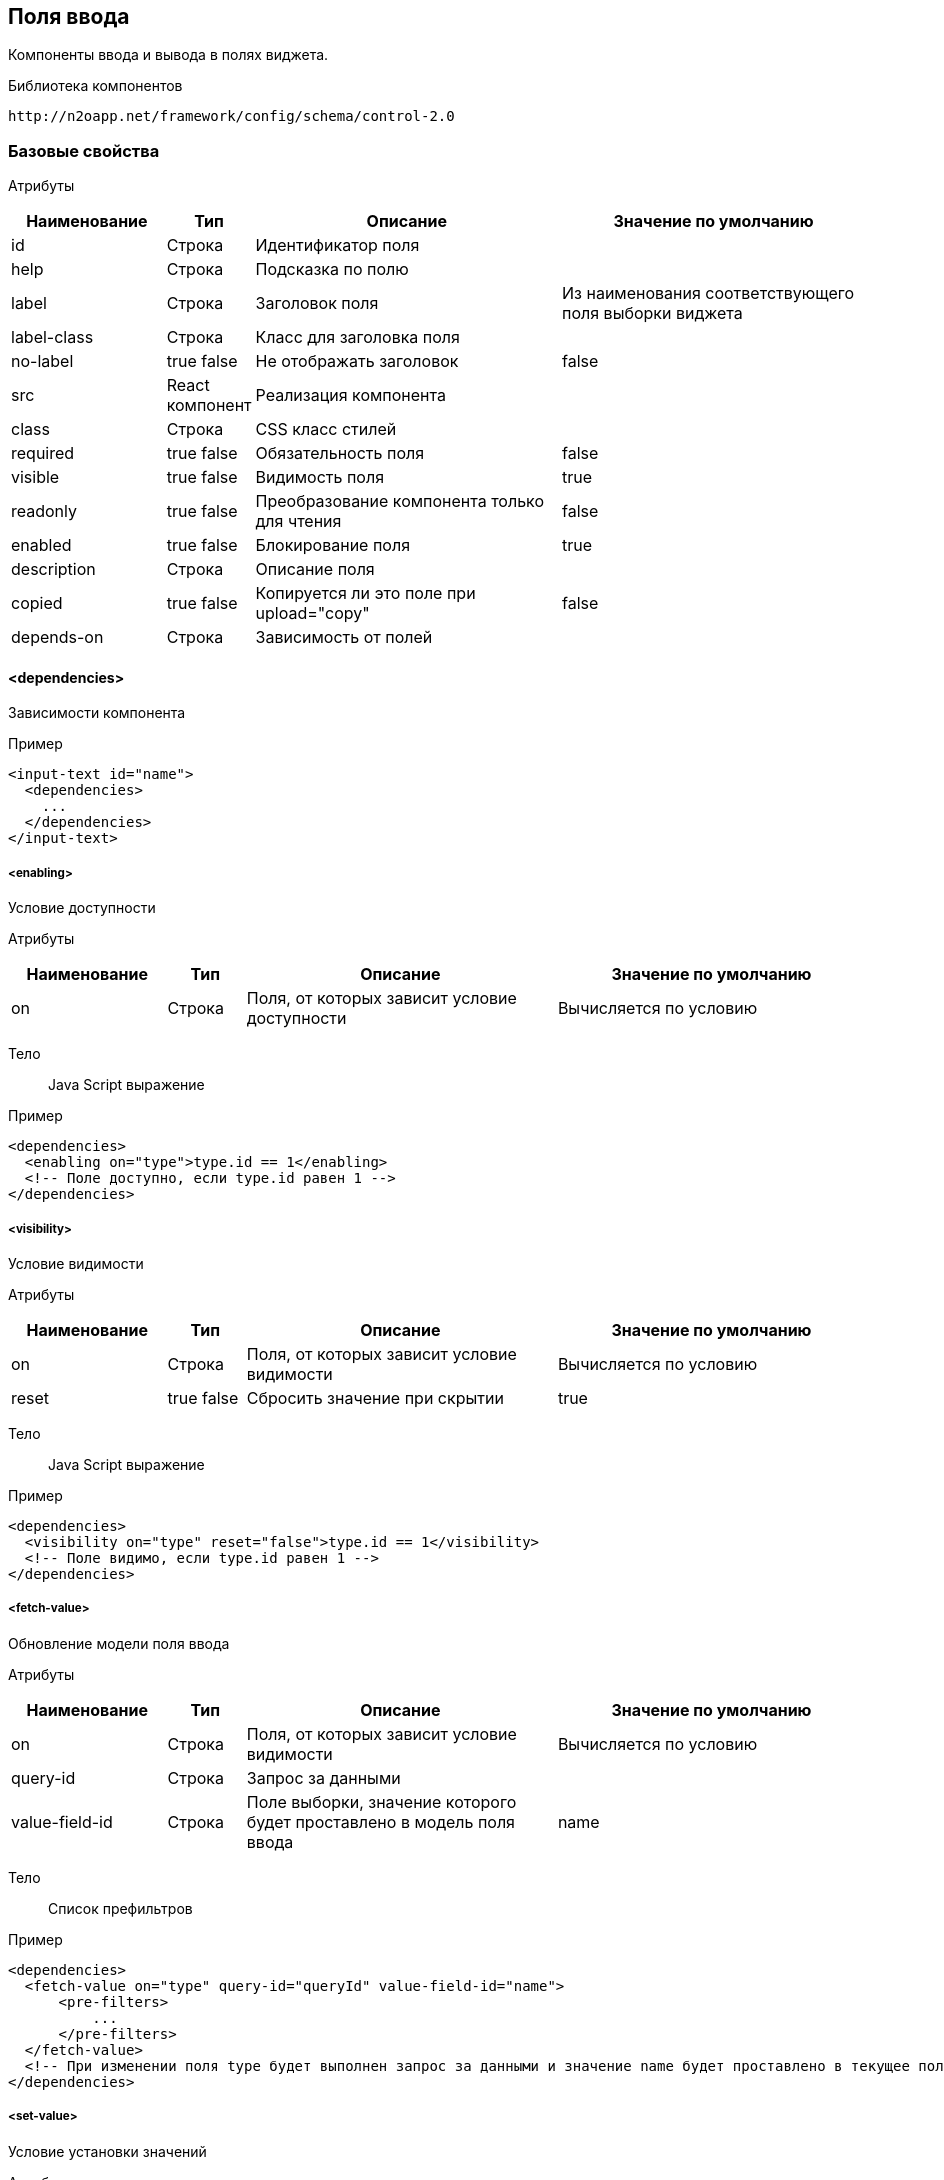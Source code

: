 == Поля ввода

Компоненты ввода и вывода в полях виджета.

Библиотека компонентов::
```
http://n2oapp.net/framework/config/schema/control-2.0
```
=== Базовые свойства

Атрибуты::
[cols="2,1,4,4"]
|===
|Наименование|Тип|Описание|Значение по умолчанию

|id
|Строка
|Идентификатор поля
|

|help
|Строка
|Подсказка по полю
|

|label
|Строка
|Заголовок поля
|Из наименования соответствующего поля выборки виджета

|label-class
|Строка
|Класс для заголовка поля
|

|no-label
|true false
|Не отображать заголовок
|false

|src
|React компонент
|Реализация компонента
|

|class
|Строка
|CSS класс стилей
|

|required
|true false
|Обязательность поля
|false

|visible
|true false
|Видимость поля
|true

|readonly
|true false
|Преобразование компонента только для чтения
|false

|enabled
|true false
|Блокирование поля
|true

|description
|Строка
|Описание поля
|

|copied
|true false
|Копируется ли это поле при upload="copy"
|false

|depends-on
|Строка
|Зависимость от полей
|

|===

==== <dependencies>
Зависимости компонента

Пример::
[source,xml]
----
<input-text id="name">
  <dependencies>
    ...
  </dependencies>
</input-text>
----

===== <enabling>
Условие доступности

Атрибуты::
[cols="2,1,4,4"]
|===
|Наименование|Тип|Описание|Значение по умолчанию

|on
|Строка
|Поля, от которых зависит условие доступности
|Вычисляется по условию

|===

Тело::
Java Script выражение

Пример::
[source,xml]
----
<dependencies>
  <enabling on="type">type.id == 1</enabling>
  <!-- Поле доступно, если type.id равен 1 -->
</dependencies>
----

===== <visibility>
Условие видимости

Атрибуты::
[cols="2,1,4,4"]
|===
|Наименование|Тип|Описание|Значение по умолчанию

|on
|Строка
|Поля, от которых зависит условие видимости
|Вычисляется по условию

|reset
|true false
|Сбросить значение при скрытии
|true

|===

Тело::
Java Script выражение

Пример::
[source,xml]
----
<dependencies>
  <visibility on="type" reset="false">type.id == 1</visibility>
  <!-- Поле видимо, если type.id равен 1 -->
</dependencies>
----

===== <fetch-value>
Обновление модели поля ввода

Атрибуты::
[cols="2,1,4,4"]
|===
|Наименование|Тип|Описание|Значение по умолчанию

|on
|Строка
|Поля, от которых зависит условие видимости
|Вычисляется по условию

|query-id
|Строка
|Запрос за данными
|

|value-field-id
|Строка
|Поле выборки, значение которого будет проставлено в модель поля ввода
|name

|===

Тело::
Список префильтров

Пример::
[source,xml]
----
<dependencies>
  <fetch-value on="type" query-id="queryId" value-field-id="name">
      <pre-filters>
          ...
      </pre-filters>
  </fetch-value>
  <!-- При изменении поля type будет выполнен запрос за данными и значение name будет проставлено в текущее поле -->
</dependencies>
----

===== <set-value>
Условие установки значений

Атрибуты::
[cols="2,1,4,4"]
|===
|Наименование|Тип|Описание|Значение по умолчанию

|on
|Строка
|Поля, от которых зависит установка значений
|Вычисляется по условию

|apply-on-init
|true false
|Срабатывает ли при инициализации виджета?
|true


|===

Тело::
Java Script тело функции

Пример::
[source,xml]
----
<dependencies>
  <set-value on="type">
    if (type.id == 1)
      return "Test";
  </set-value>
  <!-- Поле заполнится значением "Test", если type.id равен 1 -->
</dependencies>
----

===== <mandatory>
Условие обязательности заполнения

Атрибуты::
[cols="2,1,4,4"]
|===
|Наименование|Тип|Описание|Значение по умолчанию

|on
|Строка
|Поля, от которых зависит условие обязательности заполнения
|Вычисляется по условию

|===

Тело::
Java Script выражение

Пример::
[source,xml]
----
<dependencies>
  <requiring on="type">type.id == 1</requiring>
  <!-- Поле обязательно для заполнения, если type.id равен 1 -->
</dependencies>
----

==== <validations>
Валидации компонента

Атрибуты::
[cols="2,4,4,1"]
|===
|Наименование|Тип|Описание|Значение по умолчанию

|white-list
|Список идентификаторов через запятую
|Валидации объекта, сообщения которых будут показаны под этим полем
|

|===

Пример::
[source,xml]
----
<validations white-list="checkUniqueName, checkAdult">
    ...
</validations>
----

Тело::
link:#__validations_3[Список валидаций]

==== <toolbar>
Панель действий компонента

Пример::
[source,xml]
----
<input-text>
  <toolbar>
    ...
  </toolbar>
</input-text>
----

===== <button>
Кнопка действия

Атрибуты::
[cols="2,1,4,4"]
|===
|Наименование|Тип|Описание|Значение по умолчанию

|id
|Строка
|Идентификатор
|

|label
|Строка
|Заголовок кнопки
|

|icon
|CSS класс
|Иконка
|

|type
|text, icon, textAndIcon
|Кнопка с иконкой или без
|Если задан `icon`, то `iconAndText`, иначе `text`

|class
|https://getbootstrap.com/docs/4.0/components/buttons/#examples[CSS класс]
|Стиль кнопки
|

|action-id
|Ссылка на link:#__action[действие поля]
|Действие поля, которое будет вызвано при нажатии на кнопку
|

|===

Тело::
link:#_Действия[Обработчик действия]

Пример::
[source,xml]
----
<toolbar>
  <button id="add" icon="icon-plus">
    <show-modal page-id="card" submit-operation-id="create"/>
  </button>
</toolbar>
----

=== Базовые свойства простых компонентов

Атрибуты::
[cols="2,1,4,4"]
|===
|Наименование|Тип|Описание|Значение по умолчанию

|default-value
|Строка
|Значение по умолчанию простого компонента
|

|===

=== Базовые свойства списковых компонентов

Атрибуты::
[cols="2,1,4,4"]
|===
|Наименование|Тип|Описание|Значение по умолчанию

|query-id
|Идентификатор выборки
|Выборка, возвращающая список вариантов для выбора.
Если не задана, необходимо задать <options>.
|

|label-field-id
|Поле выборки
|Поле выборки, отвечающее за отображение варианта выбора
|

|search-field-id
|Поле выборки
|Поле выборки, отвечающее за поиск вариантов выбора
|label-field-id

|group-field-id
|Поле выборки
|Поле выборки, отвечающее за группировку вариантов выбора
|

|image-field-id
|Поле выборки
|Поле выборки, отвечающее за картинку вариантов выбора
|

|badge-field-id
|Поле выборки
|Поле выборки, отвечающее за значение в ячейке с текстом
|

|badge-color-field-id
|Поле выборки
|Поле выборки, отвечающее за цвет ячейки с текстом
|

|icon-field-id
|Поле выборки
|Поле выборки, отвечающее за иконку вариантов выбора
|

|cache
|true false
|Кэшировать результаты выборки
|false

|size
|Число
|Количество вариантов выбора на одной странице
|30

|search
|true false
|Возможность поиска по значению
|true, если есть query-id

|===

==== <default-value>
Значение по умолчанию спискового компонента

Атрибуты::
Свойства модели спискового компонента

Пример::
[source,xml]
----
<select id="gender">
  <default-value id="1" name="Мужской"/>
</select>
----

==== <options>
Список вариантов для выбора


Пример::
[source,xml]
----
<select id="gender">
  <options>
    ...
  </options>
</select>
----

===== <option>
Вариант выбора


Атрибуты::
Свойства модели спискового компонента

Пример::
[source,xml]
----
<options>
  <option id="1" name="Мужской"/>
  <option id="2" name="Женский"/>
</options>
----

==== <pre-filters>
Предустановленные фильтры выборки спискового компонента

Тело::
link:#_Предустановленная_фильтрация_pre_filters[Предустановленные фильтры]

Пример::
[source,xml]
----
<select query-id="contacts">
  <pre-filters>
    <eq field-id="type" value="{type.id}"/>
  </pre-filters>
</select>
----

=== Базовые свойства интервальных компонентов

==== <default-value>
Значение по умолчанию интервального компонента

Атрибуты::
[cols="2,1,4,4"]
|===
|Наименование|Тип|Описание|Значение по умолчанию

|begin
|Строка
|Значение начала интервала
|

|end
|Строка
|Значение окончания интервала
|

|utc
|true false
|Всемирное координированное время
|false

|===

Пример::
[source,xml]
----
<date-interval>
  <default-value begin="01.01.2019" end="31.12.2019"/>
</date-interval>
----

=== <input-text>
Компонент ввода однострочного текста или чисел

Атрибуты::
[cols="2,1,4,4"]
|===
|Наименование|Тип|Описание|Значение по умолчанию

|domain
|string, integer, numeric, byte, short
|Тип данных
|

|length
|Число
|Максимальное количество символов в тексте (используется только для domain="string")
|

|max
|Число
|Максимальное допустимое число (используется только для числовых domain)
|

|min
|Число
|Минимальное допустимое число (используется только для числовых domain)
|

|step
|Строка
|Шаг инкремента / декремента чисел (используется только для числовых domain).
Если step="0", то кнопки "вверх вниз" будут отсутствовать
|Для domain целых чисел step="1", для domain numeric step="0.01"

|===

Пример::
[source,xml]
----
<input-text id="name" length="10" domain="string">
----

=== <auto-complete>
Компонент ввода текста с автоподбором

Атрибуты::
[cols="2,1,4,4"]
|===
|Наименование|Тип|Описание|Значение по умолчанию

|query-id
|Строка
|Идентификатор запроса за данными для автоподбора
|

|value-field-id
|Строка
|Идентификатор поля выборки отображаемое в автоподборе
|name

|search-filter-id
|Строка
|Идентификатор фильтра используемый для поиска
|name
|===

Пример::
[source,xml]
----
<auto-complete query-id="labels" value-field-id="surname" search-filter-id="surnameLike"/>
----


=== <input-money>
Компонент ввода денежных единиц

Атрибуты::
[cols="2,1,4,4"]
|===
|Наименование|Тип|Описание|Значение по умолчанию

|suffix
|Строка
|Суффикс
|

|prefix
|Строка
|Префикс
|

|thousands-separator
|Строка
|Знак, отделяющий группу из трех разрядов
|

|decimal-separator
|Строка
|Знак, отделяющий дробную часть
|

|integer-limit
|Число
|Ограничение по количеству знаков целой части
|

|fraction-formatting
|off, manual, auto
|Форматирование дробной части
|off

|===

Пример::
[source,xml]
----
<input-money id="money" prefix="$" thousands-separator=" "
    decimal-separator="," integer-limit="100" fraction-formatting="manual">
</input-money>
----

=== <password>
Компонент ввода пароля

Атрибуты::
[cols="2,1,4,4"]
|===
|Наименование|Тип|Описание|Значение по умолчанию

|eye
|true false
|Отображать кнопку "Показать пароль" или нет
|true

|===

Пример::
[source,xml]
----
<password id="password" eye="true"/>
----

=== <output-text>
=== <masked-input>
=== <checkbox>
Компонент ввода флажок

Атрибуты::
[cols="2,1,4,4"]
|===
|Наименование|Тип|Описание|Значение по умолчанию

|unchecked
|null или false
|Значение, которое будет отправлялться если чекбокс не отмечен.
|null

|===

Пример::
[source,xml]
----
<checkbox id="vip" unchecked="false"/>
----

=== <date-time>
Компонент ввода даты и времени

Атрибуты::
[cols="2,1,4,4"]
|===
|Наименование|Тип|Описание|Значение по умолчанию

|date-format
|DD.MM.YYYY DD/MM/YYYY
|Формат отображения даты
|DD.MM.YYYY

|time-format
|HH:mm HH:mm:ss
|Формат отображения времени
|

|min
|Строка
|Минимальная дата возможная для выбора
|

|max
|Строка
|Максимальная дата возможная для выбора дата
|

|utc
|true false
|Всемирное координированное время
|false

|===

Пример::
[source,xml]
----
<date-time id="date" date-format="DD.MM.YYYY" min="2018-01-01T08:00:00Z" utc="true"/>
----

=== <file-upload>

Атрибуты::
[cols="2,1,4,4"]
|===
|Наименование|Тип|Описание|Значение по умолчанию

|multi
|true false
|Поддержка загрузки нескольких файлов
|false

|ajax
|true false
|Поддержка загрузки через ajax запрос
|true

|upload-url
|Строка
|URL загрузки файла
|

|delete-url
|Строка
|URL удаления файла
|

|value-field-id
|Ссылка на поле
|Поле выборки, содержащее идентификатор файла
|

|label-field-id
|Ссылка на поле
|Поле выборки, содержащее наименование файла
|

|url-field-id
|Ссылка на поле
|Поле выборки, содержащее URL скачивания файла
|

|request-param
|Строка
|Наименование поля в запросе miltipart form data
|

|show-size
|true false
|Отображение размера файла
|

|===
Пример::
[source,xml]
    <file-upload id="file"
                 label="Загрузить файл"
                 class="custom-class"
                 multi="true"
                 ajax="true"
                 upload-url="/n2o/data"
                 delete-url="/files/delete/{file.id}"
                 value-field-id="hash"
                 label-field-id="filename"
                 url-field-id="url"
                 show-size="true"/>


=== <select>

Атрибуты::
[cols="2,1,4,4"]
|===
|Наименование|Тип|Описание|Значение по умолчанию

|cleanable
|true false
|Опция очистки компонента
|true

|===
Пример::
[source,xml]
----
<select id="gender" label="Пол" query-id="genders" cleanable="false" />
----

=== <input-select>

Атрибуты::

[cols="2,1,4,4"]
|===
|Наименование|Тип|Описание|Значение по умолчанию

|type
|single, multi, checkboxes
|Тип списка для выбора
|single

|reset-on-blur
|true,false
|Стереть значение при потере фокуса
|true

|===

=== <select-tree>
=== <input-select-tree>

Атрибуты::
[cols="2,1,4,4"]
|===
|Наименование|Тип|Описание|Значение по умолчанию

|checking-strategy
|child, parent, all
|Стратегия выбора данных из дерева
|all

|max-tag-count
|Число
|Максимальное количество элементов в поле
|

|===
Пример::
[source,xml]
    <input-select-tree id="address" label="Адрес" checkboxes="true" checking-strategy="child">
        <inheritance-nodes parent-field-id="parent_id" label-field-id="name" value-field-id="id"
                           query-id="address" has-children-field-id="hasChildren"
                           search-field-id="name">
        </inheritance-nodes>
    </input-select-tree>

=== <radio-group>
=== <checkbox-group>
=== <pills>
Компонент ввода Таблетки

Атрибуты::
[cols="2,1,4,4"]
|===
|Наименование|Тип|Описание|Значение по умолчанию

|type
|radio, checkboxes
|Тип выбора значений (radio - по одному, checkboxes - по несколько)
|checkboxes

|===

Пример::
[source,xml]
----
<pills id="choice" type="radio"/>
----

=== <list>
=== <grid>
=== <tree>
=== <date-interval>
Компонент ввода интервала дат

Атрибуты::
[cols="2,1,4,4"]
|===
|Наименование|Тип|Описание|Значение по умолчанию

|date-format
|DD.MM.YYYY DD/MM/YYYY
|Формат отображения даты
|DD.MM.YYYY

|time-format
|HH:mm HH:mm:ss
|Формат отображения времени
|

|min
|Строка
|Минимальная дата возможная для выбора
|

|max
|Строка
|Максимальная дата возможная для выбора дата
|

|utc
|true false
|Конвертация даты из локальной в UTC зону
|false

|===

Пример::
[source,xml]
----
<date-interval id="interval" date-format="DD/MM/YYYY"/>
----

=== <input-interval>

=== <text-area>
Компонент для ввода большого текста

Атрибуты::
[cols="2,1,4,4"]
|===
|Наименование|Тип|Описание|Значение по умолчанию

|rows
|Число
|Высота поля в строках текста
|

|placeholder
|Строка
|Подсказывающий текст
|

|===

Пример::
[source,xml]
----
<text-area id="comment" rows="3" placeholder="Введите свой комментарий"/>
----

=== <text-editor>
=== <code-editor>
=== <text>
Компонент текста

Атрибуты::
[cols="2,1,4,4"]
|===
|Наименование|Тип|Описание|Значение по умолчанию

|format
|Строка
|Форматирование текста
|

|===

Пример::
[source,xml]
----
<text>Привет, {username}</text>
----

Тело::
Текст с плейсхолдерами


=== <html>
Компонент разметки

Атрибуты::
[cols="2,1,4,4"]
|===
|Наименование|Тип|Описание|Значение по умолчанию

|height
|Число
|Высота блока
|

|url
|Строка
|URL адрес HTML страницы
|

|===

Пример::
[source,xml]
----
<html height="200">
  <h1>Привет, {username}</h1>
  <p>Текст параграфа</p>
</html>
----

Тело::
HTML разметка с плейсхолдерами


=== <code>
Компонент программного кода с подсветкой синтексиса

Атрибуты::
[cols="2,1,4,4"]
|===
|Наименование|Тип|Описание|Значение по умолчанию

|language
|javaScript, java, sql, xml, python, ruby, shell
|Синтексис языка
|

|file
|Строка
|Адрес файла, содержащего программный код
|

|height
|Число
|Высота блока
|

|===

Пример::
[source,xml]
----
<code language="sql">
SELECT * FROM {tablename}
</code>
----

Тело::
Код с плейсхолдерами

=== <image>
Компонент изображения

Атрибуты::
[cols="2,1,4,4"]
|===
|Наименование|Тип|Описание|Значение по умолчанию

|url
|Строка
|URL адрес изображения
|

|alt
|Строка
|Подпись изображения
|

|align
|left, right, center
|Выравнивание
|center

|shape
|circle, rounded, polaroid
|Форма
|

|height
|Число
|Высота
|

|weight
|Число
|Ширина
|

|===

Пример::
[source,xml]
----
<image url="/myimage.png" weight="200" height="200"/>
----

=== <button>
Компонент кнопка

Атрибуты::
[cols="2,1,4,4"]
|===
|Наименование|Тип|Описание|Значение по умолчанию

|action-id
|Ссылка на link:#__action[действие виджета]
|Действие виджета, которое будет вызвано при нажатии на кнопку
|

|icon
|http://fontawesome.io/icons/[CSS класс]
|Иконка
|Вычисляется из `action-id`

|type
|text, icon, textAndIcon
|Кнопка с иконкой или без
|Если задан `icon`, то `iconAndText`, иначе `text`

|validate
|true false
|Валидировать форму после нажатия на кнопку?
|Для каждого действия свои умолчания.

|===

Тело::
link:#_Действия[Обработчик действия]

Пример::
[source,xml]
----
<button icon="icon-search" label="Поиск">
  <a href="https://google.com/search">
    <query-param name="q" value="{name}"/>
  </a>
</button>
----

=== <rating>
Компонент рейтинг

Атрибуты::
[cols="2,1,4,4"]
|===
|Наименование|Тип|Описание|Значение по умолчанию

|max
|integer
|Рейтинг по шкале от 1 до max
|5

|half
|true,false
|Можно ставить оценку с половиной (например 3.5)
|false

|show-tooltip
|true,false
|
|

|===
Пример::
[source,xml]
----
 <rating max="5" show-tooltip="false" half="false"/>
----


=== <field>
Произвольный React компонент.

Атрибуты::
[cols="2,1,4,4"]
|===
|Наименование|Тип|Описание|Значение по умолчанию

|src
|React компонент
|Реализация компонента
|

|===

Пример::
[source,xml]
----
<field src="MyControl"
       ext:prop1="value1"
       ext:prop2="value2"/>
----

=== <search-buttons>
На открываемой странице будут добавлены кнопки "Найти" и "Сбросить".
Кнопка "Найти" будет выполнять фильтрацию записей согласно указанным условиям.
Кнопка "Сбросить" сбрасывает действие всех фильтров.

Атрибуты::
[cols="2,1,4,4"]
|===
|Наименование|Тип|Описание|Значение по умолчанию

|clear-ignore
|Строка
|Поля, игнорируемые при сбросе фильтров
|

|===

Пример::

[source,xml]
----
<search-buttons id="search" clear-ignore="name,surname"/>
----

=== <slider>
Компонент ползунок

Атрибуты::
[cols="2,1,4,4"]
|===
|Наименование|Тип|Описание|Значение по умолчанию

|mode
|single range
|Одиночный ползунок / мульти-режим
|single

|vertical
|true false
|Вертикальное расположение элемента
|false

|measure
|Строка
|Единица измерения
|

|min
|Число
|Минимальное значение
|

|max
|Число
|Максимальное значение
|

|step
|Число
|Шаг приращения
|
|===
Пример::
[source,xml]
----
<slider id="percent" measure="%" min="0" max="100" step="5"/>
----

